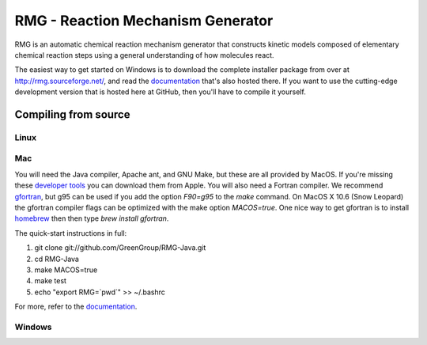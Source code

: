 ====================================
RMG - Reaction Mechanism Generator
====================================

.. image:: https://github.com/GreenGroup/RMG-Java/raw/master/web/source/_static/rmg_logo.png
   :align: right
      
RMG is an automatic chemical reaction mechanism generator that constructs
kinetic models composed of elementary chemical reaction steps using a general
understanding of how molecules react.

The easiest way to get started on Windows is to download the complete installer package
from over at http://rmg.sourceforge.net/, and read the documentation_ that's also hosted there.
If you want to use the cutting-edge development version that is hosted here at GitHub,
then you'll have to compile it yourself.

.. _documentation: http://rmg.sourceforge.net/documentation/

Compiling from source
-----------------------------

Linux
~~~~~

Mac
~~~~~

You will need the Java compiler, Apache ant, and GNU Make, but these are all provided by MacOS.
If you're missing these `developer tools <http://developer.apple.com/technologies/tools/>`_ you can download them from Apple.
You will also need a Fortran compiler. 
We recommend gfortran_, but g95 can be used if you add the option `F90=g95` to the `make` command. 
On MacOS X 10.6 (Snow Leopard) the gfortran compiler flags can be optimized with the make option `MACOS=true`.
One nice way to get gfortran is to install homebrew_ then then type `brew install gfortran`.

.. _gfortran: http://r.research.att.com/tools/
.. _homebrew: http://mxcl.github.com/homebrew/

The quick-start instructions in full:

#. git clone git://github.com/GreenGroup/RMG-Java.git
#. cd RMG-Java
#. make MACOS=true
#. make test
#. echo "export RMG=`pwd`" >> ~/.bashrc

For more, refer to the documentation_.


Windows
~~~~~~~~
